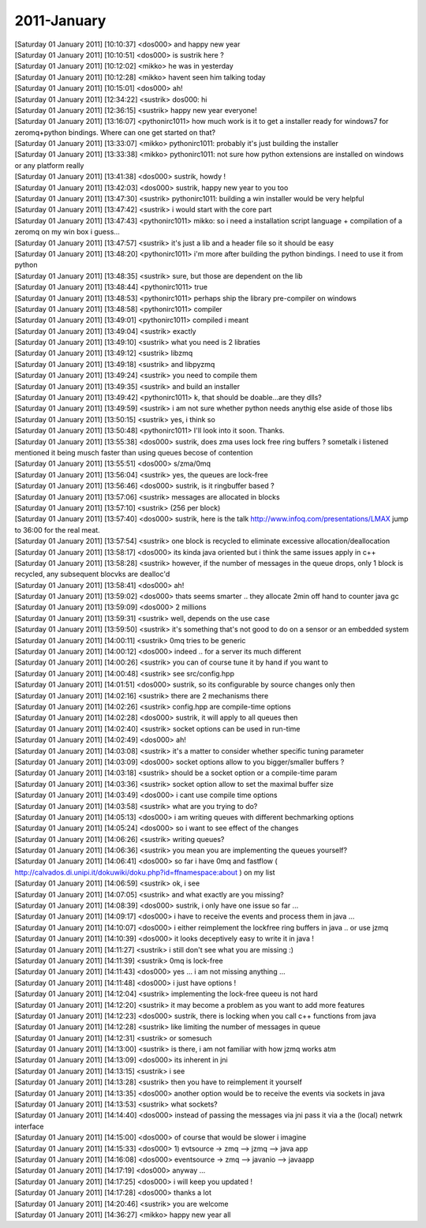 ===============
2011-January
===============

| [Saturday 01 January 2011] [10:10:37] <dos000>	and happy new year
| [Saturday 01 January 2011] [10:10:51] <dos000>	is sustrik here ?
| [Saturday 01 January 2011] [10:12:02] <mikko>	he was in yesterday
| [Saturday 01 January 2011] [10:12:28] <mikko>	havent seen him talking today
| [Saturday 01 January 2011] [10:15:01] <dos000>	ah!
| [Saturday 01 January 2011] [12:34:22] <sustrik>	dos000: hi
| [Saturday 01 January 2011] [12:36:15] <sustrik>	happy new year everyone!
| [Saturday 01 January 2011] [13:16:07] <pythonirc1011>	how much work is it to get a installer ready for windows7 for zeromq+python bindings. Where can one get started on that? 
| [Saturday 01 January 2011] [13:33:07] <mikko>	pythonirc1011: probably it's just building the installer
| [Saturday 01 January 2011] [13:33:38] <mikko>	pythonirc1011: not sure how python extensions are installed on windows or any platform really
| [Saturday 01 January 2011] [13:41:38] <dos000>	sustrik, howdy !
| [Saturday 01 January 2011] [13:42:03] <dos000>	sustrik, happy new year to you too
| [Saturday 01 January 2011] [13:47:30] <sustrik>	pythonirc1011: building a win installer would be very helpful
| [Saturday 01 January 2011] [13:47:42] <sustrik>	i would start with the core part
| [Saturday 01 January 2011] [13:47:43] <pythonirc1011>	mikko: so i need a installation script language + compilation of a zeromq on my win box i guess...
| [Saturday 01 January 2011] [13:47:57] <sustrik>	it's just a lib and a header file so it should be easy
| [Saturday 01 January 2011] [13:48:20] <pythonirc1011>	i'm more after building the python bindings. I need to use it from python
| [Saturday 01 January 2011] [13:48:35] <sustrik>	sure, but those are dependent on the lib
| [Saturday 01 January 2011] [13:48:44] <pythonirc1011>	true
| [Saturday 01 January 2011] [13:48:53] <pythonirc1011>	perhaps ship the library pre-compiler on windows
| [Saturday 01 January 2011] [13:48:58] <pythonirc1011>	compiler
| [Saturday 01 January 2011] [13:49:01] <pythonirc1011>	compiled i meant
| [Saturday 01 January 2011] [13:49:04] <sustrik>	exactly
| [Saturday 01 January 2011] [13:49:10] <sustrik>	what you need is 2 libraties
| [Saturday 01 January 2011] [13:49:12] <sustrik>	libzmq
| [Saturday 01 January 2011] [13:49:18] <sustrik>	and libpyzmq
| [Saturday 01 January 2011] [13:49:24] <sustrik>	you need to compile them
| [Saturday 01 January 2011] [13:49:35] <sustrik>	and build an installer
| [Saturday 01 January 2011] [13:49:42] <pythonirc1011>	k, that should be doable...are they dlls?
| [Saturday 01 January 2011] [13:49:59] <sustrik>	i am not sure whether python needs anythig else aside of those libs
| [Saturday 01 January 2011] [13:50:15] <sustrik>	yes, i think so
| [Saturday 01 January 2011] [13:50:48] <pythonirc1011>	I'll look into it soon. Thanks. 
| [Saturday 01 January 2011] [13:55:38] <dos000>	sustrik, does zma uses lock free ring buffers  ? sometalk i listened mentioned it being musch faster than using queues becose of contention
| [Saturday 01 January 2011] [13:55:51] <dos000>	s/zma/0mq
| [Saturday 01 January 2011] [13:56:04] <sustrik>	yes, the queues are lock-free
| [Saturday 01 January 2011] [13:56:46] <dos000>	sustrik, is it ringbuffer based ?
| [Saturday 01 January 2011] [13:57:06] <sustrik>	messages are allocated in blocks
| [Saturday 01 January 2011] [13:57:10] <sustrik>	(256 per block)
| [Saturday 01 January 2011] [13:57:40] <dos000>	sustrik, here is the talk http://www.infoq.com/presentations/LMAX jump to 36:00 for the real meat. 
| [Saturday 01 January 2011] [13:57:54] <sustrik>	one block is recycled to eliminate excessive allocation/deallocation
| [Saturday 01 January 2011] [13:58:17] <dos000>	its kinda java oriented but i think the same issues apply in c++
| [Saturday 01 January 2011] [13:58:28] <sustrik>	however, if the number of messages in the queue drops, only 1 block is recycled, any subsequent blocvks are dealloc'd
| [Saturday 01 January 2011] [13:58:41] <dos000>	ah!
| [Saturday 01 January 2011] [13:59:02] <dos000>	thats seems smarter .. they allocate 2min off hand to counter java gc 
| [Saturday 01 January 2011] [13:59:09] <dos000>	2 millions
| [Saturday 01 January 2011] [13:59:31] <sustrik>	well, depends on the use case
| [Saturday 01 January 2011] [13:59:50] <sustrik>	it's something that's not good to do on a sensor or an embedded system
| [Saturday 01 January 2011] [14:00:11] <sustrik>	0mq tries to be generic
| [Saturday 01 January 2011] [14:00:12] <dos000>	indeed .. for a server its much different
| [Saturday 01 January 2011] [14:00:26] <sustrik>	you can of course tune it by hand if you want to
| [Saturday 01 January 2011] [14:00:48] <sustrik>	see src/config.hpp
| [Saturday 01 January 2011] [14:01:51] <dos000>	sustrik, so its configurable by source changes only then 
| [Saturday 01 January 2011] [14:02:16] <sustrik>	there are 2 mechanisms there
| [Saturday 01 January 2011] [14:02:26] <sustrik>	config.hpp are compile-time options
| [Saturday 01 January 2011] [14:02:28] <dos000>	sustrik, it will apply to all queues then
| [Saturday 01 January 2011] [14:02:40] <sustrik>	socket options can be used in run-time
| [Saturday 01 January 2011] [14:02:49] <dos000>	ah!
| [Saturday 01 January 2011] [14:03:08] <sustrik>	it's a matter to consider whether specific tuning parameter
| [Saturday 01 January 2011] [14:03:09] <dos000>	socket options allow to you bigger/smaller buffers ?
| [Saturday 01 January 2011] [14:03:18] <sustrik>	should be a socket option or a compile-time param
| [Saturday 01 January 2011] [14:03:36] <sustrik>	socket option allow to set the maximal buffer size
| [Saturday 01 January 2011] [14:03:49] <dos000>	i cant use compile time options 
| [Saturday 01 January 2011] [14:03:58] <sustrik>	what are you trying to do?
| [Saturday 01 January 2011] [14:05:13] <dos000>	i am writing queues with different bechmarking options
| [Saturday 01 January 2011] [14:05:24] <dos000>	so i want to see effect of the changes
| [Saturday 01 January 2011] [14:06:26] <sustrik>	writing queues?
| [Saturday 01 January 2011] [14:06:36] <sustrik>	you mean you are implementing the queues yourself?
| [Saturday 01 January 2011] [14:06:41] <dos000>	so far i have 0mq and fastflow ( http://calvados.di.unipi.it/dokuwiki/doku.php?id=ffnamespace:about ) on my list
| [Saturday 01 January 2011] [14:06:59] <sustrik>	ok, i see
| [Saturday 01 January 2011] [14:07:05] <sustrik>	and what exactly are you missing?
| [Saturday 01 January 2011] [14:08:39] <dos000>	sustrik, i only have one issue so far ... 
| [Saturday 01 January 2011] [14:09:17] <dos000>	i have to receive the events and process them in  java ... 
| [Saturday 01 January 2011] [14:10:07] <dos000>	i either reimplement the lockfree ring buffers in java .. or use jzmq 
| [Saturday 01 January 2011] [14:10:39] <dos000>	it looks deceptively easy to write it in java !
| [Saturday 01 January 2011] [14:11:27] <sustrik>	i still don't see what you are missing :)
| [Saturday 01 January 2011] [14:11:39] <sustrik>	0mq is lock-free
| [Saturday 01 January 2011] [14:11:43] <dos000>	yes ... i am not missing anything ... 
| [Saturday 01 January 2011] [14:11:48] <dos000>	i just have options !
| [Saturday 01 January 2011] [14:12:04] <sustrik>	implementing the lock-free queeu is not hard
| [Saturday 01 January 2011] [14:12:20] <sustrik>	it may become a problem as you want to add more features
| [Saturday 01 January 2011] [14:12:23] <dos000>	sustrik, there is locking when you call c++ functions from java
| [Saturday 01 January 2011] [14:12:28] <sustrik>	like limiting the number of messages in queue
| [Saturday 01 January 2011] [14:12:31] <sustrik>	or somesuch
| [Saturday 01 January 2011] [14:13:00] <sustrik>	is there, i am not familiar with how jzmq works atm
| [Saturday 01 January 2011] [14:13:09] <dos000>	its inherent in jni 
| [Saturday 01 January 2011] [14:13:15] <sustrik>	i see
| [Saturday 01 January 2011] [14:13:28] <sustrik>	then you have to reimplement it yourself
| [Saturday 01 January 2011] [14:13:35] <dos000>	another option would be to receive the events via sockets in java
| [Saturday 01 January 2011] [14:13:53] <sustrik>	what sockets?
| [Saturday 01 January 2011] [14:14:40] <dos000>	instead of passing the messages via jni pass it via a the (local) netwrk interface 
| [Saturday 01 January 2011] [14:15:00] <dos000>	of course that would be slower i imagine
| [Saturday 01 January 2011] [14:15:33] <dos000>	1) evtsource -> zmq --> jzmq --> java app
| [Saturday 01 January 2011] [14:16:08] <dos000>	eventsource -> zmq --> javanio --> javaapp 
| [Saturday 01 January 2011] [14:17:19] <dos000>	anyway ... 
| [Saturday 01 January 2011] [14:17:25] <dos000>	i will keep you updated !
| [Saturday 01 January 2011] [14:17:28] <dos000>	thanks a lot
| [Saturday 01 January 2011] [14:20:46] <sustrik>	you are welcome
| [Saturday 01 January 2011] [14:36:27] <mikko>	happy new year all